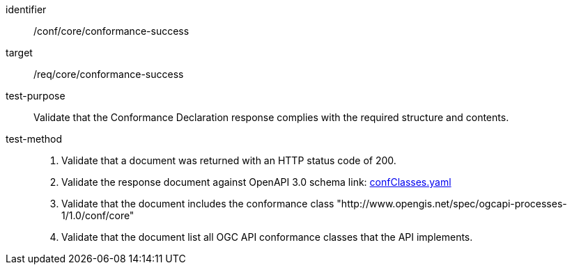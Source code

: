 [[ats_core_conformance-success]]

[abstract_test]
====
[%metadata]
identifier:: /conf/core/conformance-success
target:: /req/core/conformance-success
test-purpose:: Validate that the Conformance Declaration response complies with the required structure and contents.
test-method::
+
--
1. Validate that a document was returned with an HTTP status code of 200.

2. Validate the response document against OpenAPI 3.0 schema link: http://schemas.opengis.net/ogcapi/processes/part1/1.0/openapi/schemas/confClasses.yaml[confClasses.yaml]

3. Validate that the document includes the conformance class "http://www.opengis.net/spec/ogcapi-processes-1/1.0/conf/core"

4. Validate that the document list all OGC API conformance classes that the API implements.
--
====
